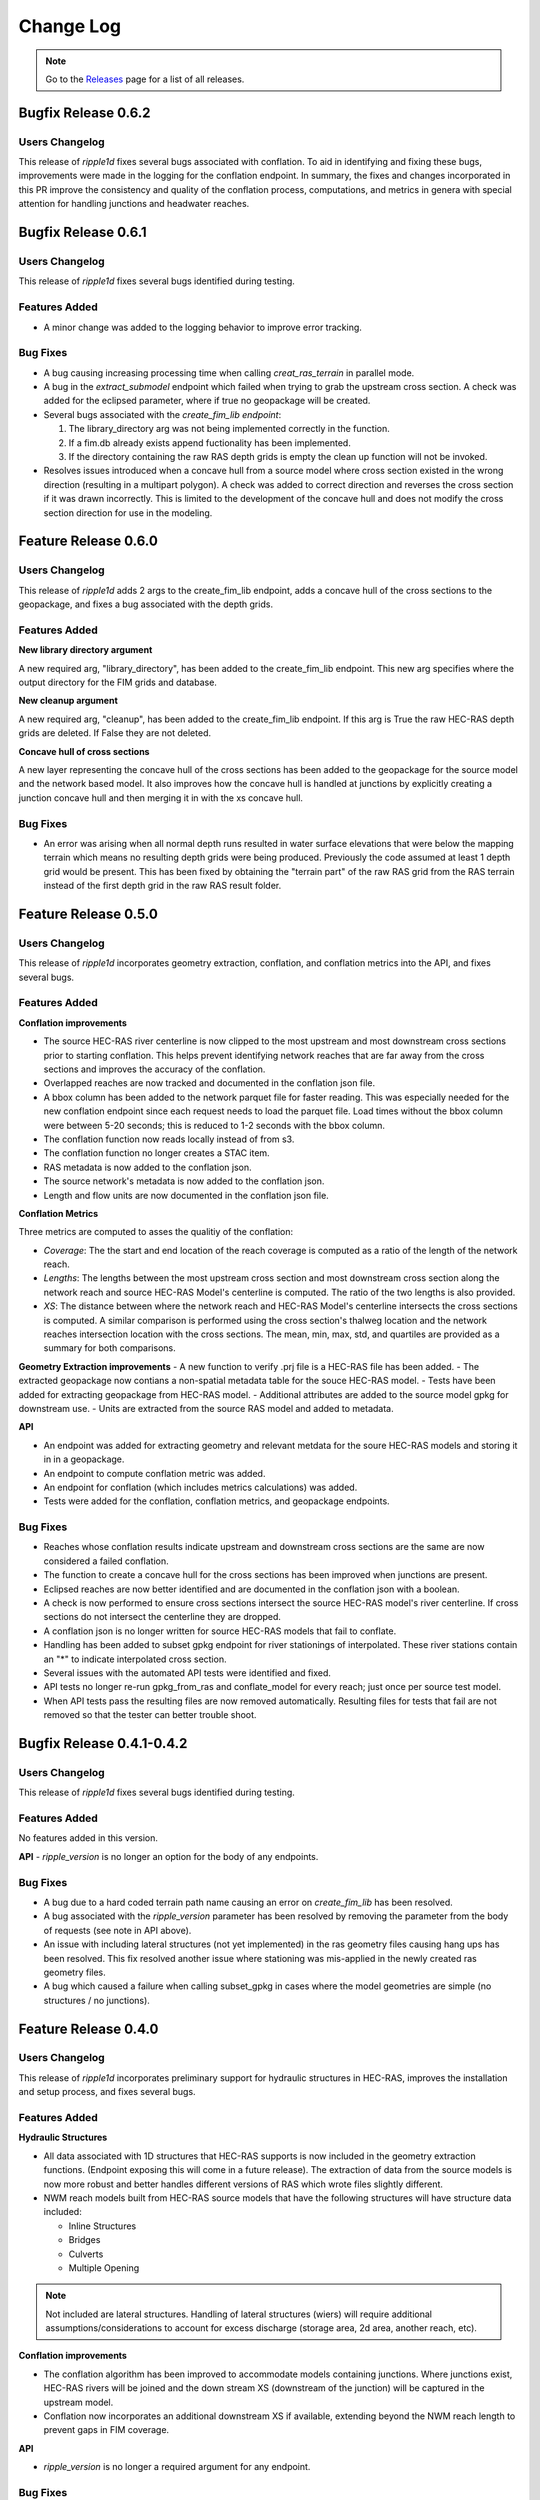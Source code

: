 Change Log
==========

.. note::
   Go to the `Releases <https://github.com/Dewberry/ripple1d/releases.html>`__  page for a list of all releases.

Bugfix Release 0.6.2
~~~~~~~~~~~~~~~~~~~~~

Users Changelog
----------------
This release of `ripple1d` fixes several bugs associated with conflation. To aid in identifying and fixing these bugs, improvements were made in the logging for the conflation endpoint. In summary, the fixes and changes incorporated in this PR improve the consistency and quality of the conflation process, computations, and metrics in genera with special attention for handling junctions and headwater reaches.


Bugfix Release 0.6.1
~~~~~~~~~~~~~~~~~~~~~

Users Changelog
----------------
This release of `ripple1d` fixes several bugs identified during testing.

Features Added
----------------
- A minor change was added to the logging behavior to improve error tracking. 

Bug Fixes
----------
- A bug causing increasing processing time when calling `creat_ras_terrain` in parallel mode.
- A bug in the `extract_submodel` endpoint which failed when trying to grab the upstream cross section. A check was added for the eclipsed parameter, where if true no geopackage will be created. 
- Several bugs associated with the `create_fim_lib endpoint`: 

  1. The library_directory arg was not being implemented correctly in the function. 
  2. If a fim.db already exists append fuctionality has been implemented.
  3. If the directory containing the raw RAS depth grids is empty the clean up function will not be invoked.
- Resolves issues introduced when a concave hull from a source model where cross section existed in the wrong direction (resulting in a multipart polygon). A check was added to correct direction and reverses the cross section if it was drawn incorrectly. This is limited to the development of the concave hull and does not modify the cross section direction for use in the modeling. 

Feature Release 0.6.0
~~~~~~~~~~~~~~~~~~~~~
Users Changelog
----------------

This release of `ripple1d` adds 2 args to the create_fim_lib endpoint, adds a concave hull of the cross sections to the geopackage, and fixes a bug associated with the depth grids.

Features Added
----------------
**New library directory argument**

A new required arg, "library_directory", has been added to the create_fim_lib endpoint. This new arg specifies where the output directory for the FIM grids and database. 

**New cleanup argument**

A new required arg, "cleanup", has been added to the create_fim_lib endpoint. If this arg is True the raw HEC-RAS depth grids are deleted. If False they are not deleted.

**Concave hull of cross sections**

A new layer representing the concave hull of the cross sections has been added to the geopackage for the source model and the network based model. It also improves how the concave hull is handled at junctions by explicitly creating a junction concave hull and then merging it in with the xs concave hull.


Bug Fixes
----------------

- An error was arising when all normal depth runs resulted in water surface elevations that were below the mapping terrain which means no resulting depth grids were being produced. Previously the code assumed at least 1 depth grid would be present. This has been fixed by obtaining the "terrain part" of the raw RAS grid from the RAS terrain instead of the first depth grid in the raw RAS result folder.


Feature Release 0.5.0
~~~~~~~~~~~~~~~~~~~~~
Users Changelog
----------------

This release of `ripple1d` incorporates geometry extraction, conflation, and conflation metrics into the API, and fixes several bugs.
 
 
Features Added
----------------
**Conflation improvements**

- The source HEC-RAS river centerline is now clipped to the most upstream and most downstream cross sections prior to starting conflation. This helps prevent identifying network reaches that are far away from the cross sections and improves the accuracy of the conflation.  
- Overlapped reaches are now tracked and documented in the conflation json file.
- A bbox column has been added to the network parquet file for faster reading. This was especially needed for the new conflation endpoint since each request needs to load the parquet file. Load times without the bbox column were between 5-20 seconds; this is reduced to 1-2 seconds with the bbox column. 
- The conflation function now reads locally instead of from s3.
- The conflation function no longer creates a STAC item.
- RAS metadata is now added to the conflation json. 
- The source network's metadata is now added to the conflation json.
- Length and flow units are now documented in the conflation json file.

**Conflation Metrics**

Three metrics are computed to asses the qualitiy of the conflation:

- `Coverage`: The the start and end location of the reach coverage is computed as a ratio of the length of the network reach.
- `Lengths`: The lengths between the most upstream cross section and most downstream cross section along the network reach and source HEC-RAS Model's centerline is computed. The ratio of the two lengths is also provided.
- `XS`: The distance between where the network reach and HEC-RAS Model's centerline intersects the cross sections is computed. A similar comparison is performed using the cross section's thalweg location and the network reaches intersection location with the cross sections. The mean, min, max, std, and quartiles are provided as a summary for both comparisons.  
 
 
**Geometry Extraction improvements**
- A new function to verify .prj file is a HEC-RAS file has been added.
- The extracted geopackage now contians a non-spatial metadata table for the souce HEC-RAS model. 
- Tests have been added for extracting geopackage from HEC-RAS model.
- Additional attributes are added to the source model gpkg for downstream use. 
- Units are extracted from the source RAS model and added to metadata.

**API**

- An endpoint was added for extracting geometry and relevant metdata for the soure HEC-RAS models and storing it in in a geopackage. 
- An endpoint to compute conflation metric was added.
- An endpoint for conflation (which includes metrics calculations) was added.
- Tests were added for the conflation, conflation metrics, and geopackage endpoints.
 
 
Bug Fixes
----------

- Reaches whose conflation results indicate upstream and downstream cross sections are the same are now considered a failed conflation. 
- The function to create a concave hull for the cross sections has been improved when junctions are present. 
- Eclipsed reaches are now better identified and are documented in the conflation json with a boolean. 
- A check is now performed to ensure cross sections intersect the source HEC-RAS model's river centerline. If cross sections do not intersect the centerline they are dropped. 
- A conflation json is no longer written for source HEC-RAS models that fail to conflate. 
- Handling has been added to subset gpkg endpoint for river stationings of interpolated. These river stations contain an "*" to indicate interpolated cross section.
- Several issues with the automated API tests were identified and fixed. 
- API tests no longer re-run gpkg_from_ras and conflate_model for every reach; just once per source test model. 
- When API tests pass the resulting files are now removed automatically. Resulting files for tests that fail are not removed so that the tester can better trouble shoot.
  


Bugfix Release 0.4.1-0.4.2
~~~~~~~~~~~~~~~~~~~~~~~~~~~
Users Changelog
----------------
This release of `ripple1d` fixes several bugs identified during testing.

Features Added
----------------
No features added in this version.

**API**
- `ripple_version` is no longer an option for the body of any endpoints.

Bug Fixes
----------
- A bug due to a hard coded terrain path name causing an error on  `create_fim_lib` has been resolved.
- A bug associated with the `ripple_version` parameter has been resolved by removing the parameter from the body of requests (see note in API above).
- An issue with including lateral structures (not yet implemented) in the ras geometry files causing hang ups  has been resolved. This fix resolved another issue where stationing was mis-applied in the newly created ras geometry files.
- A bug which caused a failure when calling subset_gpkg in cases where the model geometries are simple (no structures / no junctions).


Feature Release 0.4.0
~~~~~~~~~~~~~~~~~~~~~


Users Changelog
----------------
This release of `ripple1d` incorporates preliminary support for hydraulic structures in HEC-RAS, improves the installation and setup process, and fixes several bugs.


Features Added
------------------

**Hydraulic Structures**

- All data associated with 1D structures that HEC-RAS supports is now included in the geometry extraction functions. (Endpoint exposing this will come in a future release). The extraction of data from the source models is now more robust and better handles different versions of RAS which wrote files slightly different.

- NWM reach models built from HEC-RAS source models that have the following structures will have structure data included:
   
  - Inline Structures
  - Bridges 
  - Culverts
  - Multiple Opening

.. note::
    Not included are lateral structures. Handling of lateral structures (wiers) will require additional assumptions/considerations to account for excess discharge (storage area, 2d area, another reach, etc).

**Conflation improvements**

- The conflation algorithm has been improved to accommodate models containing junctions. Where junctions exist, HEC-RAS rivers will be joined and the down stream XS (downstream of the junction) will be captured in the upstream model.
- Conflation now incorporates an additional downstream XS if available, extending beyond the NWM reach length to prevent gaps in FIM coverage.


**API**

- `ripple_version` is no longer a required argument for any endpoint.


Bug Fixes
----------
Numerous small bug fixes were made to enable the support of hydraulic structures. Other notable bugs include:

- HEC-RAS stations with length > 8 characters are now supported.
- Mangled profile names resulting from negative elevations producing FIM libraries has been fixed.